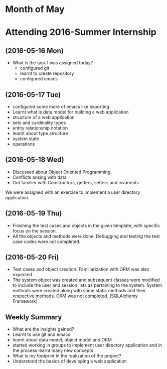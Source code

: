 * Month of May
* Attending 2016-Summer Internship
** (2016-05-16 Mon)
   + What is the task I was assigned today?
       + configured git
       + learnt to create repository	 
       + configured emacs 
** (2016-05-17 Tue)
     + configured some more of emacs like exporting
     + Learnt what is data model for building a web application
     + structure of a web application
     + sets and cardinality types
     + entity relationship notation
     + learnt about type structure
     + system state 
     + operations
** (2016-05-18 Wed)
    + Discussed about Object Oriented Programming.
    + Conflicts arising with data
    + Got familier with Constructors, getters, setters and invarients 
    We were assigned with an exercise to implement a user directory
    application.  
** (2016-05-19 Thu)
   + Finishing the test cases and objects in the given template, with specific
     focus on the session.
   + All the objects and methods were done. Debugging and testing the test case
     codes were not completed. 
** (2016-05-20 Fri)
   + Test cases and object creation. Familiarization with ORM was also expected
   + The system object was created and subsequent classes were modified to
     include the user and session lists as pertaining to the system. System
     methods were created along with some static methods and their respective
     methods. ORM was not completed. (SQLAlchemy Framework)
** Weekly  Summary
     + What are the insights gained?
     + Learnt to use git and emacs.
     + learnt about data model, object model and ORM
     + started working in groups to implement user directory
       application and in the process learnt many new concepts
     + What is my footprint in the realization of the project?
     + Understood the basics of developing a web application 

